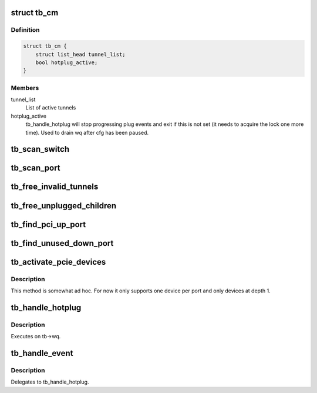 .. -*- coding: utf-8; mode: rst -*-
.. src-file: drivers/thunderbolt/tb.c

.. _`tb_cm`:

struct tb_cm
============

.. c:type:: struct tb_cm

    Simple Thunderbolt connection manager

.. _`tb_cm.definition`:

Definition
----------

.. code-block:: c

    struct tb_cm {
        struct list_head tunnel_list;
        bool hotplug_active;
    }

.. _`tb_cm.members`:

Members
-------

tunnel_list
    List of active tunnels

hotplug_active
    tb_handle_hotplug will stop progressing plug
    events and exit if this is not set (it needs to
    acquire the lock one more time). Used to drain wq
    after cfg has been paused.

.. _`tb_scan_switch`:

tb_scan_switch
==============

.. c:function:: void tb_scan_switch(struct tb_switch *sw)

    scan for and initialize downstream switches

    :param struct tb_switch \*sw:
        *undescribed*

.. _`tb_scan_port`:

tb_scan_port
============

.. c:function:: void tb_scan_port(struct tb_port *port)

    check for and initialize switches below port

    :param struct tb_port \*port:
        *undescribed*

.. _`tb_free_invalid_tunnels`:

tb_free_invalid_tunnels
=======================

.. c:function:: void tb_free_invalid_tunnels(struct tb *tb)

    destroy tunnels of devices that have gone away

    :param struct tb \*tb:
        *undescribed*

.. _`tb_free_unplugged_children`:

tb_free_unplugged_children
==========================

.. c:function:: void tb_free_unplugged_children(struct tb_switch *sw)

    traverse hierarchy and free unplugged switches

    :param struct tb_switch \*sw:
        *undescribed*

.. _`tb_find_pci_up_port`:

tb_find_pci_up_port
===================

.. c:function:: struct tb_port *tb_find_pci_up_port(struct tb_switch *sw)

    return the first PCIe up port on \ ``sw``\  or NULL

    :param struct tb_switch \*sw:
        *undescribed*

.. _`tb_find_unused_down_port`:

tb_find_unused_down_port
========================

.. c:function:: struct tb_port *tb_find_unused_down_port(struct tb_switch *sw)

    return the first inactive PCIe down port on \ ``sw``\ 

    :param struct tb_switch \*sw:
        *undescribed*

.. _`tb_activate_pcie_devices`:

tb_activate_pcie_devices
========================

.. c:function:: void tb_activate_pcie_devices(struct tb *tb)

    scan for and activate PCIe devices

    :param struct tb \*tb:
        *undescribed*

.. _`tb_activate_pcie_devices.description`:

Description
-----------

This method is somewhat ad hoc. For now it only supports one device
per port and only devices at depth 1.

.. _`tb_handle_hotplug`:

tb_handle_hotplug
=================

.. c:function:: void tb_handle_hotplug(struct work_struct *work)

    handle hotplug event

    :param struct work_struct \*work:
        *undescribed*

.. _`tb_handle_hotplug.description`:

Description
-----------

Executes on tb->wq.

.. _`tb_handle_event`:

tb_handle_event
===============

.. c:function:: void tb_handle_event(struct tb *tb, enum tb_cfg_pkg_type type, const void *buf, size_t size)

    callback function for the control channel

    :param struct tb \*tb:
        *undescribed*

    :param enum tb_cfg_pkg_type type:
        *undescribed*

    :param const void \*buf:
        *undescribed*

    :param size_t size:
        *undescribed*

.. _`tb_handle_event.description`:

Description
-----------

Delegates to tb_handle_hotplug.

.. This file was automatic generated / don't edit.


